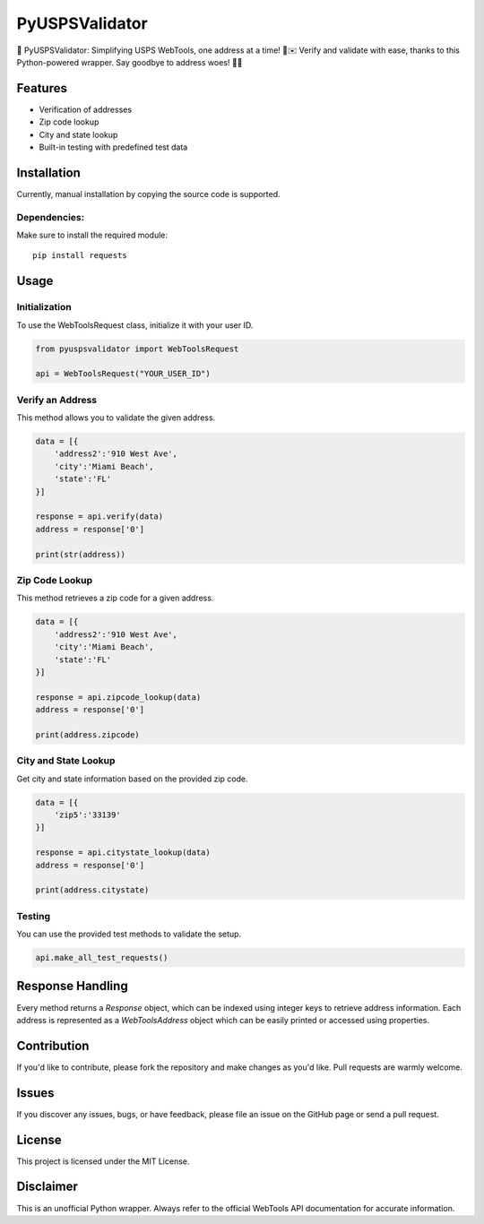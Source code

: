 ===============
PyUSPSValidator
===============

📮 PyUSPSValidator: Simplifying USPS WebTools, one address at a time! 🐍✉️ Verify and validate with ease, thanks to this Python-powered wrapper. Say goodbye to address woes! 🚀📍

Features
========

- Verification of addresses
- Zip code lookup
- City and state lookup
- Built-in testing with predefined test data

Installation
============

Currently, manual installation by copying the source code is supported.

Dependencies:
-------------

Make sure to install the required module::

    pip install requests

Usage
=====

Initialization
--------------

To use the WebToolsRequest class, initialize it with your user ID.

.. code:: python

    from pyuspsvalidator import WebToolsRequest

    api = WebToolsRequest("YOUR_USER_ID")

Verify an Address
-----------------

This method allows you to validate the given address.

.. code:: python

    data = [{
        'address2':'910 West Ave',
        'city':'Miami Beach',
        'state':'FL'
    }]

    response = api.verify(data)
    address = response['0']

    print(str(address))

Zip Code Lookup
---------------

This method retrieves a zip code for a given address.

.. code:: python

    data = [{
        'address2':'910 West Ave',
        'city':'Miami Beach',
        'state':'FL'
    }]

    response = api.zipcode_lookup(data)
    address = response['0']

    print(address.zipcode)

City and State Lookup
----------------------

Get city and state information based on the provided zip code.

.. code:: python

    data = [{
        'zip5':'33139'
    }]

    response = api.citystate_lookup(data)
    address = response['0']

    print(address.citystate)

Testing
-------

You can use the provided test methods to validate the setup.

.. code:: python

    api.make_all_test_requests()

Response Handling
=================

Every method returns a `Response` object, which can be indexed using integer keys to retrieve address information. Each address is represented as a `WebToolsAddress` object which can be easily printed or accessed using properties.

Contribution
============

If you'd like to contribute, please fork the repository and make changes as you'd like. Pull requests are warmly welcome.

Issues
======

If you discover any issues, bugs, or have feedback, please file an issue on the GitHub page or send a pull request.

License
=======

This project is licensed under the MIT License.

Disclaimer
==========

This is an unofficial Python wrapper. Always refer to the official WebTools API documentation for accurate information.
